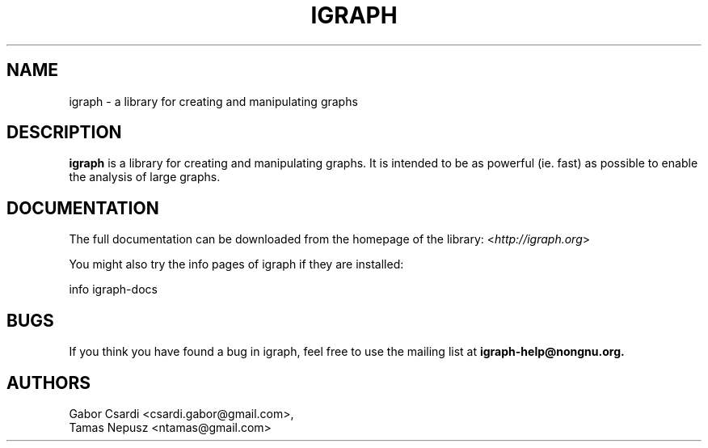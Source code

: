 .\" Hey, Emacs!  This is an -*- nroff -*- source file.
.\"
.\" Copyright (C) 2006-2012  Tamas Nepusz <ntamas@gmail.com>
.\" Pázmány Péter sétány 1/a, 1117 Budapest, Hungary
.\"
.\" This is free software; you can redistribute it and/or modify it under
.\" the terms of the GNU General Public License as published by the Free
.\" Software Foundation; either version 2, or (at your option) any later
.\" version.
.\" 
.\" This is distributed in the hope that it will be useful, but WITHOUT
.\" ANY WARRANTY; without even the implied warranty of MERCHANTABILITY or
.\" FITNESS FOR A PARTICULAR PURPOSE.  See the GNU General Public License
.\" for more details.
.\" 
.\" You should have received a copy of the GNU General Public License with
.\" your Debian GNU/Linux system, in /usr/share/common-licenses/GPL, or with
.\" the dpkg source package as the file COPYING.  If not, write to the Free
.\" Software Foundation, Inc., 675 Mass Ave, Cambridge, MA 02139, USA.
.\"
.TH IGRAPH 3 "March 2007" "igraph library"
.SH NAME
igraph \- a library for creating and manipulating graphs
.SH DESCRIPTION
.B igraph
is a library for creating and manipulating graphs.
It is intended to be as powerful (ie. fast) as possible to enable the
analysis of large graphs.
.SH DOCUMENTATION
The full documentation can be downloaded from the homepage of the
library:
.RI < http://igraph.org >
.PP
You might also try the info pages of igraph if they are installed:

info igraph-docs

.SH BUGS
If you think you have found a bug in igraph, feel free to use the
mailing list at
.B igraph-help@nongnu.org.

.SH AUTHORS
Gabor Csardi <csardi.gabor@gmail.com>,
.br
Tamas Nepusz <ntamas@gmail.com>
